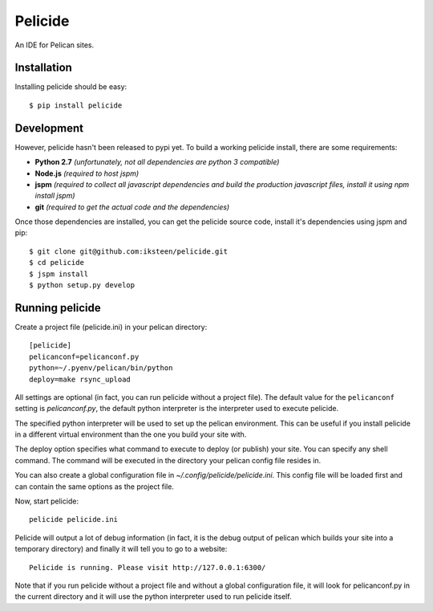Pelicide
========

An IDE for Pelican sites.

Installation
------------

Installing pelicide should be easy::

    $ pip install pelicide

Development
-----------

However, pelicide hasn't been released to pypi yet. To build a working
pelicide install, there are some requirements:

- **Python 2.7** *(unfortunately, not all dependencies are python 3
  compatible)*
- **Node.js** *(required to host jspm)*
- **jspm** *(required to collect all javascript dependencies and build
  the production javascript files, install it using npm install jspm)*
- **git** *(required to get the actual code and the dependencies)*

Once those dependencies are installed, you can get the pelicide source code,
install it's dependencies using jspm and pip::

    $ git clone git@github.com:iksteen/pelicide.git
    $ cd pelicide
    $ jspm install
    $ python setup.py develop

Running pelicide
----------------

Create a project file (pelicide.ini) in your pelican directory::

    [pelicide]
    pelicanconf=pelicanconf.py
    python=~/.pyenv/pelican/bin/python
    deploy=make rsync_upload

All settings are optional (in fact, you can run pelicide without a project
file). The default value for the ``pelicanconf`` setting is *pelicanconf.py*,
the default python interpreter is the interpreter used to execute pelicide.

The specified python interpreter will be used to set up the pelican
environment. This can be useful if you install pelicide in a different virtual
environment than the one you build your site with.

The deploy option specifies what command to execute to deploy (or publish)
your site. You can specify any shell command. The command will be executed in
the directory your pelican config file resides in.

You can also create a global configuration file in
*~/.config/pelicide/pelicide.ini*. This config file will be loaded first and
can contain the same options as the project file.

Now, start pelicide::

    pelicide pelicide.ini

Pelicide will output a lot of debug information (in fact, it is the debug
output of pelican which builds your site into a temporary directory) and
finally it will tell you to go to a website::

    Pelicide is running. Please visit http://127.0.0.1:6300/

Note that if you run pelicide without a project file and without a global
configuration file, it will look for pelicanconf.py in the current directory
and it will use the python interpreter used to run pelicide itself.
